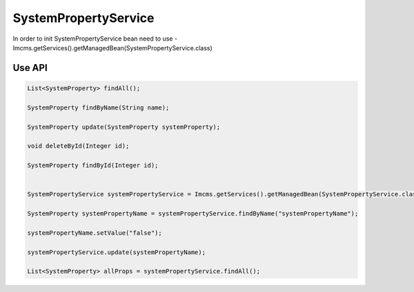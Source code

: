 SystemPropertyService
=====================

In order to init SystemPropertyService bean need to use - Imcms.getServices().getManagedBean(SystemPropertyService.class)

Use API
-------

.. code-block:: jsp

    List<SystemProperty> findAll();

    SystemProperty findByName(String name);

    SystemProperty update(SystemProperty systemProperty);

    void deleteById(Integer id);

    SystemProperty findById(Integer id);


    SystemPropertyService systemPropertyService = Imcms.getServices().getManagedBean(SystemPropertyService.class);

    SystemProperty systemPropertyName = systemPropertyService.findByName("systemPropertyName");

    systemPropertyName.setValue("false");

    systemPropertyService.update(systemPropertyName);

    List<SystemProperty> allProps = systemPropertyService.findAll();